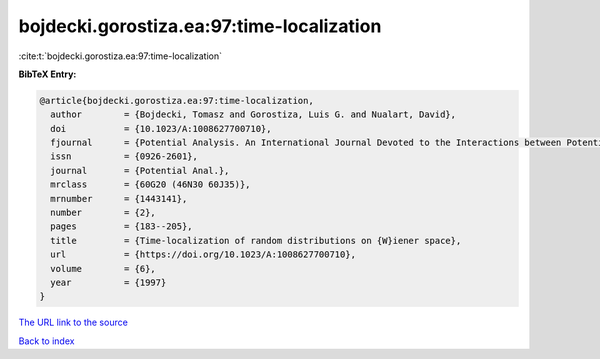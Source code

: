 bojdecki.gorostiza.ea:97:time-localization
==========================================

:cite:t:`bojdecki.gorostiza.ea:97:time-localization`

**BibTeX Entry:**

.. code-block:: bibtex

   @article{bojdecki.gorostiza.ea:97:time-localization,
     author        = {Bojdecki, Tomasz and Gorostiza, Luis G. and Nualart, David},
     doi           = {10.1023/A:1008627700710},
     fjournal      = {Potential Analysis. An International Journal Devoted to the Interactions between Potential Theory, Probability Theory, Geometry and Functional Analysis},
     issn          = {0926-2601},
     journal       = {Potential Anal.},
     mrclass       = {60G20 (46N30 60J35)},
     mrnumber      = {1443141},
     number        = {2},
     pages         = {183--205},
     title         = {Time-localization of random distributions on {W}iener space},
     url           = {https://doi.org/10.1023/A:1008627700710},
     volume        = {6},
     year          = {1997}
   }

`The URL link to the source <https://doi.org/10.1023/A:1008627700710>`__


`Back to index <../By-Cite-Keys.html>`__
